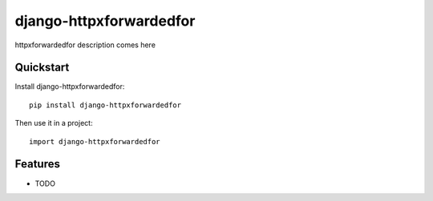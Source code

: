 =============================
django-httpxforwardedfor
=============================

.. image:: https://badge.fury.io/py/django-httpxforwardedfor.png
    :target: https://badge.fury.io/py/django-httpxforwardedfor

.. image:: https://travis-ci.org/bis-team/django-httpxforwardedfor.png?branch=master
    :target: https://travis-ci.org/bis-team/django-httpxforwardedfor

.. image:: https://coveralls.io/repos/bis-team/django-httpxforwardedfor/badge.png?branch=master
    :target: https://coveralls.io/r/bis-team/django-httpxforwardedfor?branch=master

httpxforwardedfor description comes here

Quickstart
----------

Install django-httpxforwardedfor::

    pip install django-httpxforwardedfor

Then use it in a project::

    import django-httpxforwardedfor

Features
--------

* TODO
